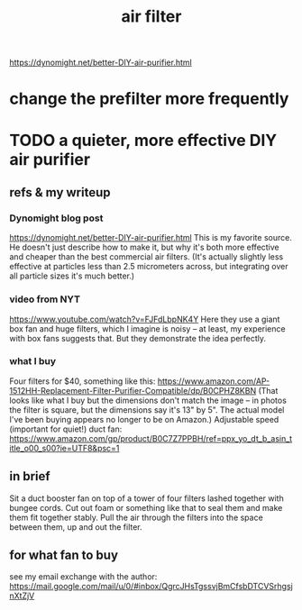 :PROPERTIES:
:ID:       5704b01c-3eaf-4adc-98a8-0c2c6804da08
:END:
#+title: air filter
 https://dynomight.net/better-DIY-air-purifier.html
* change the prefilter more frequently
* TODO a quieter, more effective DIY air purifier
** refs & my writeup
*** Dynomight blog post
    https://dynomight.net/better-DIY-air-purifier.html
    This is my favorite source. He doesn't just describe how to make it, but why it's both more effective and cheaper than the best commercial air filters. (It's actually slightly less effective at particles less than 2.5 micrometers across, but integrating over all particle sizes it's much better.)
*** video from NYT
    https://www.youtube.com/watch?v=FJFdLbpNK4Y
    Here they use a giant box fan and huge filters, which I imagine is noisy -- at least, my experience with box fans suggests that. But they demonstrate the idea perfectly.
*** what I buy
    Four filters for $40, something like this:
    https://www.amazon.com/AP-1512HH-Replacement-Filter-Purifier-Compatible/dp/B0CPHZ8KBN
    (That looks like what I buy but the dimensions don't match the image -- in photos the filter is square, but the dimensions say it's 13" by 5". The actual model I've been buying appears no longer to be on Amazon.)
    Adjustable speed (important for quiet!) duct fan:
    https://www.amazon.com/gp/product/B0C7Z7PPBH/ref=ppx_yo_dt_b_asin_title_o00_s00?ie=UTF8&psc=1
** in brief
   Sit a duct booster fan on top of a tower of four filters lashed together with bungee cords. Cut out foam or something like that to seal them and make them fit together stably. Pull the air through the filters into the space between them, up and out the filter.
** for what fan to buy
   see my email exchange with the author:
   https://mail.google.com/mail/u/0/#inbox/QgrcJHsTgssvjBmCfsbDTCVSrhgsjnXtZjV
